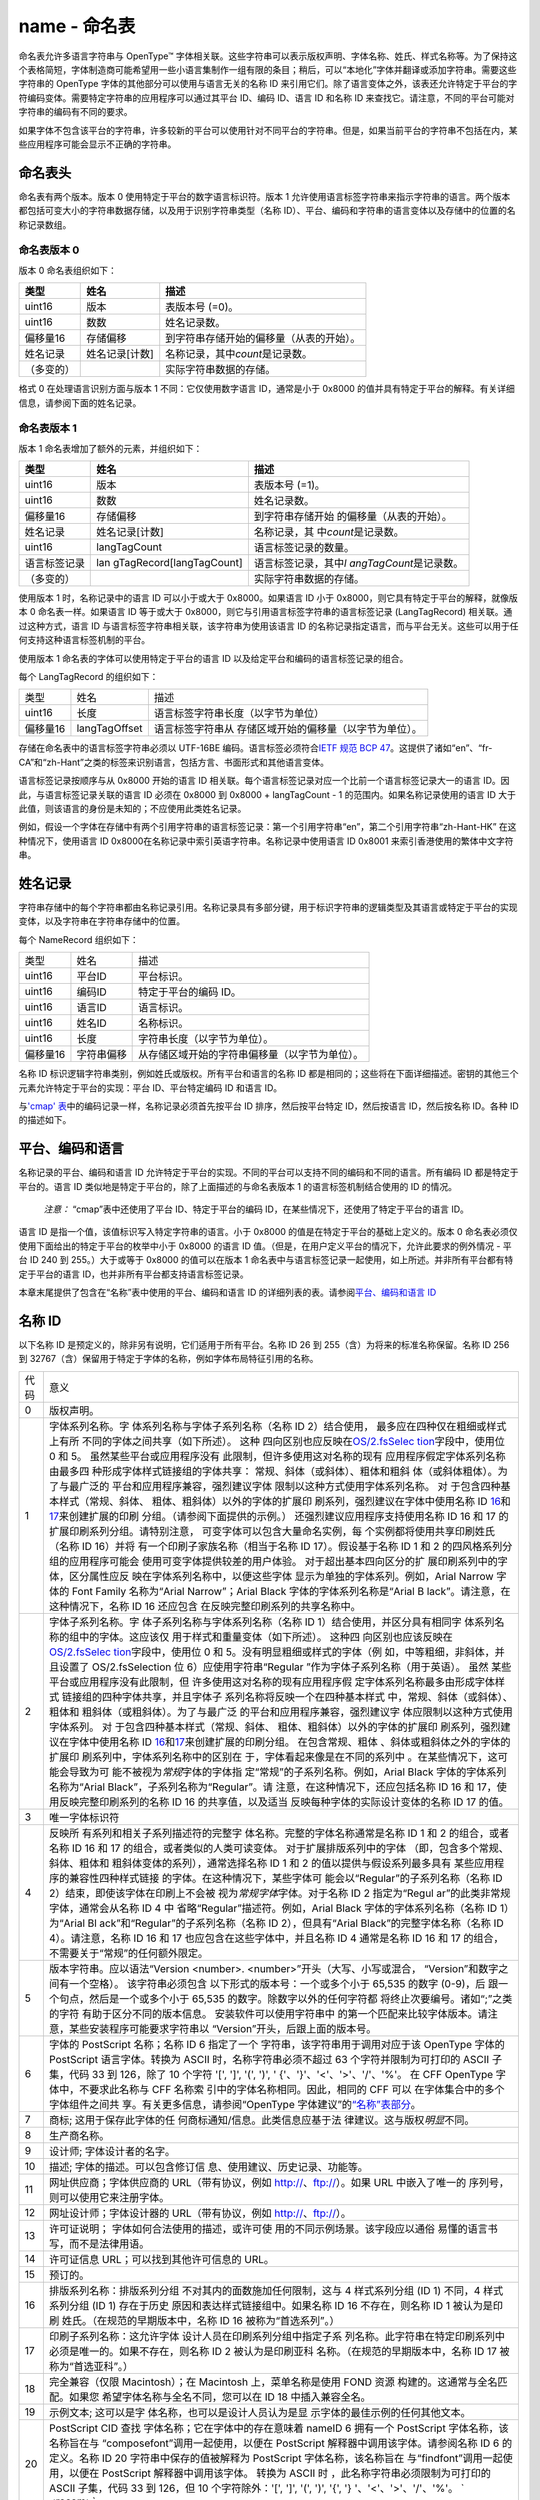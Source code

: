 name - 命名表
=============

命名表允许多语言字符串与 OpenType™
字体相关联。这些字符串可以表示版权声明、字体名称、姓氏、样式名称等。为了保持这个表格简短，字体制造商可能希望用一些小语言集制作一组有限的条目；稍后，可以“本地化”字体并翻译或添加字符串。需要这些字符串的
OpenType 字体的其他部分可以使用与语言无关的名称 ID
来引用它们。除了语言变体之外，该表还允许特定于平台的字符编码变体。需要特定字符串的应用程序可以通过其平台
ID、编码 ID、语言 ID 和名称 ID
来查找它。请注意，不同的平台可能对字符串的编码有不同的要求。

如果字体不包含该平台的字符串，许多较新的平台可以使用针对不同平台的字符串。但是，如果当前平台的字符串不包括在内，某些应用程序可能会显示不正确的字符串。

命名表头
-------------------------------------

命名表有两个版本。版本 0 使用特定于平台的数字语言标识符。版本 1
允许使用语言标签字符串来指示字符串的语言。两个版本都包括可变大小的字符串数据存储，以及用于识别字符串类型（名称
ID）、平台、编码和字符串的语言变体以及存储中的位置的名称记录数组。

命名表版本 0
~~~~~~~~~~~~~~~~~~~~~~~~~~~~~~~~~~~~~~~~~~~~

版本 0 命名表组织如下：

.. container:: has-inner-focus

   ========== ============== ========================================
   类型       姓名           描述
   ========== ============== ========================================
   uint16     版本           表版本号 (=0)。
   uint16     数数           姓名记录数。
   偏移量16   存储偏移       到字符串存储开始的偏移量（从表的开始）。
   姓名记录   姓名记录[计数] 名称记录，其中\ *count*\ 是记录数。
   （多变的）                实际字符串数据的存储。
   ========== ============== ========================================

格式 0 在处理语言识别方面与版本 1 不同：它仅使用数字语言 ID，通常是小于
0x8000 的值并具有特定于平台的解释。有关详细信息，请参阅下面的姓名记录。

命名表版本 1
~~~~~~~~~~~~~~~~~~~~~~~~~~~~~~~~~~~~~~~~~~~~

版本 1 命名表增加了额外的元素，并组织如下：

.. container::

   +--------------+--------------------------+--------------------------+
   | 类型         | 姓名                     | 描述                     |
   +==============+==========================+==========================+
   | uint16       | 版本                     | 表版本号 (=1)。          |
   +--------------+--------------------------+--------------------------+
   | uint16       | 数数                     | 姓名记录数。             |
   +--------------+--------------------------+--------------------------+
   | 偏移量16     | 存储偏移                 | 到字符串存储开始         |
   |              |                          | 的偏移量（从表的开始）。 |
   +--------------+--------------------------+--------------------------+
   | 姓名记录     | 姓名记录[计数]           | 名称记录，其             |
   |              |                          | 中\ *count*\ 是记录数。  |
   +--------------+--------------------------+--------------------------+
   | uint16       | langTagCount             | 语言标签记录的数量。     |
   +--------------+--------------------------+--------------------------+
   | 语言标签记录 | lan                      | 语言标签记录，其中\ *l   |
   |              | gTagRecord[langTagCount] | angTagCount*\ 是记录数。 |
   +--------------+--------------------------+--------------------------+
   | （多变的）   |                          | 实际字符串数据的存储。   |
   +--------------+--------------------------+--------------------------+

使用版本 1 时，名称记录中的语言 ID 可以小于或大于 0x8000。如果语言 ID
小于 0x8000，则它具有特定于平台的解释，就像版本 0 命名表一样。如果语言
ID 等于或大于 0x8000，则它与引用语言标签字符串的语言标签记录
(LangTagRecord) 相关联。通过这种方式，语言 ID
与语言标签字符串相关联，该字符串为使用该语言 ID
的名称记录指定语言，而与平台无关。这些可以用于任何支持这种语言标签机制的平台。

使用版本 1 命名表的字体可以使用特定于平台的语言 ID
以及给定平台和编码的语言标签记录的组合。

每个 LangTagRecord 的组织如下：

.. container:: has-inner-focus

   +----------+---------------+-----------------------------------------+
   | 类型     | 姓名          | 描述                                    |
   +----------+---------------+-----------------------------------------+
   | uint16   | 长度          | 语言标签字符串长度（以字节为单位）      |
   +----------+---------------+-----------------------------------------+
   | 偏移量16 | langTagOffset | 语言标签字符串从                        |
   |          |               | 存储区域开始的偏移量（以字节为单位）。  |
   +----------+---------------+-----------------------------------------+

存储在命名表中的语言标签字符串必须以 UTF-16BE
编码。语言标签必须符合\ `IETF 规范 BCP
47 <https://tools.ietf.org/html/bcp47>`__\ 。这提供了诸如“en”、“fr-CA”和“zh-Hant”之类的标签来识别语言，包括方言、书面形式和其他语言变体。

语言标签记录按顺序与从 0x8000 开始的语言 ID
相关联。每个语言标签记录对应一个比前一个语言标签记录大一的语言
ID。因此，与语言标签记录关联的语言 ID 必须在 0x8000 到 0x8000 +
langTagCount - 1 的范围内。如果名称记录使用的语言 ID
大于此值，则该语言的身份是未知的；不应使用此类姓名记录。

例如，假设一个字体在存储中有两个引用字符串的语言标签记录：第一个引用字符串“en”，第二个引用字符串“zh-Hant-HK”
在这种情况下，使用语言 ID
0x8000在名称记录中索引英语字符串。名称记录中使用语言 ID 0x8001
来索引香港使用的繁体中文字符串。

姓名记录
------------------------------

字符串存储中的每个字符串都由名称记录引用。名称记录具有多部分键，用于标识字符串的逻辑类型及其语言或特定于平台的实现变体，以及字符串在字符串存储中的位置。

每个 NameRecord 组织如下：

.. container:: has-inner-focus

   ======== ========== ==============================================
   类型     姓名       描述
   uint16   平台ID     平台标识。
   uint16   编码ID     特定于平台的编码 ID。
   uint16   语言ID     语言标识。
   uint16   姓名ID     名称标识。
   uint16   长度       字符串长度（以字节为单位）。
   偏移量16 字符串偏移 从存储区域开始的字符串偏移量（以字节为单位）。
   ======== ========== ==============================================

名称 ID 标识逻辑字符串类别，例如姓氏或版权。所有平台和语言的名称 ID
都是相同的；这些将在下面详细描述。密钥的其他三个元素允许特定于平台的实现：平台
ID、平台特定编码 ID 和语言 ID。

与\ `'cmap' 表 <cmap>`__\ 中的编码记录一样，名称记录必须首先按平台 ID
排序，然后按平台特定 ID，然后按语言 ID，然后按名称 ID。各种 ID
的描述如下。

平台、编码和语言
--------------------------------------------------------

名称记录的平台、编码和语言 ID
允许特定于平台的实现。不同的平台可以支持不同的编码和不同的语言。所有编码
ID 都是特定于平台的。语言 ID
类似地是特定于平台的，除了上面描述的与命名表版本 1
的语言标签机制结合使用的 ID 的情况。

   *注意：* “cmap”表中还使用了平台 ID、特定于平台的编码
   ID，在某些情况下，还使用了特定于平台的语言 ID。

语言 ID 是指一个值，该值标识写入特定字符串的语言。小于 0x8000
的值是在特定于平台的基础上定义的。版本 0
命名表必须仅使用下面给出的特定于平台的枚举中小于 0x8000 的语言 ID
值。（但是，在用户定义平台的情况下，允许此要求的例外情况 - 平台 ID 240
到 255。）大于或等于 0x8000 的值可以在版本 1
命名表中与语言标签记录一起使用，如上所述。并非所有平台都有特定于平台的语言
ID，也并非所有平台都支持语言标签记录。

本章末尾提供了包含在“名称”表中使用的平台、编码和语言 ID
的详细列表的表。请参阅\ `平台、编码和语言
ID <#platform-encoding-and-language-ids>`__

名称 ID
-------------------------

以下名称 ID 是预定义的，除非另有说明，它们适用于所有平台。名称 ID 26 到
255（含）为将来的标准名称保留。名称 ID 256 到
32767（含）保留用于特定于字体的名称，例如字体布局特征引用的名称。

.. container::

   +-----------------------------------+-----------------------------------+
   | 代码                              | 意义                              |
   +-----------------------------------+-----------------------------------+
   | 0                                 | 版权声明。                        |
   +-----------------------------------+-----------------------------------+
   | 1                                 | 字体系列名称。字                  |
   |                                   | 体系列名称与字体子系列名称（名称  |
   |                                   | ID                                |
   |                                   | 2）结合使用，                     |
   |                                   | 最多应在四种仅在粗细或样式上有所  |
   |                                   | 不同的字体之间共享（如下所述）。  |
   |                                   | 这种                              |
   |                                   | 四向区别也应反映在\ `OS/2.fsSelec |
   |                                   | tion <os2#fss>`__\ 字段中，使用位 |
   |                                   | 0 和 5。                          |
   |                                   | 虽然某些平台或应用程序没有        |
   |                                   | 此限制，但许多使用这对名称的现有  |
   |                                   | 应用程序假定字体系列名称由最多四  |
   |                                   | 种形成字体样式链接组的字体共享：  |
   |                                   | 常规、斜体（或斜体）、粗体和粗斜  |
   |                                   | 体（或斜体粗体）。为了与最广泛的  |
   |                                   | 平台和应用程序兼容，强烈建议字体  |
   |                                   | 限制以这种方式使用字体系列名称。  |
   |                                   | 对                                |
   |                                   | 于包含四种基本样式（常规、斜体、  |
   |                                   | 粗体、粗斜体）以外的字体的扩展印  |
   |                                   | 刷系列，强烈建议在字体中使用名称  |
   |                                   | ID                                |
   |                                   | `16 <#nid16>`__\ 和\              |
   |                                   | `17 <#nid17>`__\ 来创建扩展的印刷 |
   |                                   | 分组。（请参阅下面提供的示例。）  |
   |                                   | 还强烈建议应用程序支持使用名称 ID |
   |                                   | 16 和 17                          |
   |                                   | 的扩展印刷系列分组。请特别注意，  |
   |                                   | 可变字体可以包含大量命名实例，每  |
   |                                   | 个实例都将使用共享印刷姓氏（名称  |
   |                                   | ID                                |
   |                                   | 16）并将                          |
   |                                   | 有一个印刷子家族名称（相当于名称  |
   |                                   | ID 17）。假设基于名称 ID 1 和 2   |
   |                                   | 的四风格系列分组的应用程序可能会  |
   |                                   | 使用可变字体提供较差的用户体验。  |
   |                                   | 对于超出基本四向区分的扩          |
   |                                   | 展印刷系列中的字体，区分属性应反  |
   |                                   | 映在字体系列名称中，以便这些字体  |
   |                                   | 显示为单独的字体系列。例如，Arial |
   |                                   | Narrow 字体的 Font Family         |
   |                                   | 名称为“Arial Narrow”；Arial Black |
   |                                   | 字体的字体系列名称是“Arial        |
   |                                   | B                                 |
   |                                   | lack”。请注意，在这种情况下，名称 |
   |                                   | ID 16                             |
   |                                   | 还应包含                          |
   |                                   | 在反映完整印刷系列的共享名称中。  |
   +-----------------------------------+-----------------------------------+
   | 2                                 | 字体子系列名称。字                |
   |                                   | 体子系列名称与字体系列名称（名称  |
   |                                   | ID                                |
   |                                   | 1）结合使用，并区分具有相同字     |
   |                                   | 体系列名称的组中的字体。这应该仅  |
   |                                   | 用于样式和重量变体（如下所述）。  |
   |                                   | 这种四                            |
   |                                   | 向区别也应该反映在\ `OS/2.fsSelec |
   |                                   | tion <os2#fss>`__\ 字段中，使用位 |
   |                                   | 0 和                              |
   |                                   | 5。没有明显粗细或样式的字体（例   |
   |                                   | 如，中等粗细，非斜体，并且设置了  |
   |                                   | OS/2.fsSelection 位               |
   |                                   | 6）应使用字符串“Regular           |
   |                                   | ”作为字体子系列名称（用于英语）。 |
   |                                   | 虽然                              |
   |                                   | 某些平台或应用程序没有此限制，但  |
   |                                   | 许多使用这对名称的现有应用程序假  |
   |                                   | 定字体系列名称最多由形成字体样式  |
   |                                   | 链接组的四种字体共享，并且字体子  |
   |                                   | 系列名称将反映一个在四种基本样式  |
   |                                   | 中，常规、斜体（或斜体）、粗体和  |
   |                                   | 粗斜体（或粗斜体）。为了与最广泛  |
   |                                   | 的平台和应用程序兼容，强烈建议字  |
   |                                   | 体应限制以这种方式使用字体系列。  |
   |                                   | 对                                |
   |                                   | 于包含四种基本样式（常规、斜体、  |
   |                                   | 粗体、粗斜体）以外的字体的扩展印  |
   |                                   | 刷系列，强烈建议在字体中使用名称  |
   |                                   | ID                                |
   |                                   | `16 <#nid16>`__\ 和\ `17 <#       |
   |                                   | nid17>`__\ 来创建扩展的印刷分组。 |
   |                                   | 在包含常规、粗体                  |
   |                                   | 、斜体或粗斜体之外的字体的扩展印  |
   |                                   | 刷系列中，字体系列名称中的区别在  |
   |                                   | 于，字体看起来像是在不同的系列中  |
   |                                   | 。在某些情况下，这可能会导致为可  |
   |                                   | 能不被视为\ *常规*\ 字体的字体指  |
   |                                   | 定“常规”的子系列名称。例如，Arial |
   |                                   | Black 字体的字体系列名称为“Arial  |
   |                                   | Black”，子系列名称为“Regular”。请 |
   |                                   | 注意，在这种情况下，还应包括名称  |
   |                                   | ID 16 和                          |
   |                                   | 17，使用反映完整印刷系列的名称 ID |
   |                                   | 16                                |
   |                                   | 的共享值，以及适当                |
   |                                   | 反映每种字体的实际设计变体的名称  |
   |                                   | ID 17 的值。                      |
   +-----------------------------------+-----------------------------------+
   | 3                                 | 唯一字体标识符                    |
   +-----------------------------------+-----------------------------------+
   | 4                                 | 反映所                            |
   |                                   | 有系列和相关子系列描述符的完整字  |
   |                                   | 体名称。完整的字体名称通常是名称  |
   |                                   | ID 1 和 2 的组合，或者名称 ID 16  |
   |                                   | 和 17                             |
   |                                   | 的组合，或者类似的人类可读变体。  |
   |                                   | 对于扩展排版系列中的字体          |
   |                                   | （即，包含多个常规、斜体、粗体和  |
   |                                   | 粗斜体变体的系列），通常选择名称  |
   |                                   | ID 1 和 2                         |
   |                                   | 的值以提供与假设系列最多具有      |
   |                                   | 某些应用程序的兼容性四种样式链接  |
   |                                   | 的字体。在这种情况下，某些字体可  |
   |                                   | 能会以“Regular”的子系列名称（名称 |
   |                                   | ID                                |
   |                                   | 2）结束，即使该字体在印刷上不会被 |
   |                                   | 视为\ *常规字体*\ 字体。对于名称  |
   |                                   | ID 2                              |
   |                                   | 指定为“Regul                      |
   |                                   | ar”的此类非常规字体，通常会从名称 |
   |                                   | ID 4                              |
   |                                   | 中                                |
   |                                   | 省略“Regular”描述符。例如，Arial  |
   |                                   | Black 字体的字体系列名称（名称 ID |
   |                                   | 1）为“Arial                       |
   |                                   | Bl                                |
   |                                   | ack”和“Regular”的子系列名称（名称 |
   |                                   | ID 2），但具有“Arial              |
   |                                   | Black”的完整字体名称（名称 ID     |
   |                                   | 4）。请注意，名称 ID 16 和 17     |
   |                                   | 也应包含在这些字体中，并且名称 ID |
   |                                   | 4 通常是名称 ID 16 和 17          |
   |                                   | 的组合，                          |
   |                                   | 不需要关于“常规”的任何额外限定。  |
   +-----------------------------------+-----------------------------------+
   | 5                                 | 版本字符串。应以语法“Version      |
   |                                   | <number>.                         |
   |                                   | <number>”开头（大写、小写或混合， |
   |                                   | “Version”和数字之间有一个空格）。 |
   |                                   | 该字符串必须包含                  |
   |                                   | 以下形式的版本号：一个或多个小于  |
   |                                   | 65,535 的数字                     |
   |                                   | (0-9)，后                         |
   |                                   | 跟一个句点，然后是一个或多个小于  |
   |                                   | 65,535                            |
   |                                   | 的数字。除数字以外的任何字符都    |
   |                                   | 将终止次要编号。诸如“;”之类的字符 |
   |                                   | 有助于区分不同的版本信息。        |
   |                                   | 安装软件可以使用字符串中          |
   |                                   | 的第一个匹配来比较字体版本。请注  |
   |                                   | 意，某些安装程序可能要求字符串以  |
   |                                   | “Version”开头，后跟上面的版本号。 |
   +-----------------------------------+-----------------------------------+
   | 6                                 | 字体的 PostScript 名称；名称 ID 6 |
   |                                   | 指定了一个                        |
   |                                   | 字符串，该字符串用于调用对应于该  |
   |                                   | OpenType 字体的 PostScript        |
   |                                   | 语言字体。转换为 ASCII            |
   |                                   | 时，名称字符串必须不超过 63       |
   |                                   | 个字符并限制为可打印的 ASCII      |
   |                                   | 子集，代码 33 到 126，除了 10     |
   |                                   | 个字符 '[', ']', '(', ')', '      |
   |                                   | {'、'}'、'<'、'>'、'/'、'%'。     |
   |                                   | 在 CFF OpenType                   |
   |                                   | 字体中，不要求此名称与 CFF        |
   |                                   | 名称索                            |
   |                                   | 引中的字体名称相同。因此，相同的  |
   |                                   | CFF                               |
   |                                   | 可以                              |
   |                                   | 在字体集合中的多个字体组件之间共  |
   |                                   | 享。有关更多信息，请参阅“OpenType |
   |                                   | 字体建议”的\                      |
   |                                   | `“名称”表部分 <recom#name>`__\ 。 |
   +-----------------------------------+-----------------------------------+
   | 7                                 | 商标;                             |
   |                                   | 这用于保存此字体的任              |
   |                                   | 何商标通知/信息。此类信息应基于法 |
   |                                   | 律建议。这与版权\ *明显*\ 不同。  |
   +-----------------------------------+-----------------------------------+
   | 8                                 | 生产商名称。                      |
   +-----------------------------------+-----------------------------------+
   | 9                                 | 设计师; 字体设计者的名字。        |
   +-----------------------------------+-----------------------------------+
   | 10                                | 描述;                             |
   |                                   | 字体的描述。可以包含修订信        |
   |                                   | 息、使用建议、历史记录、功能等。  |
   +-----------------------------------+-----------------------------------+
   | 11                                | 网址供应商；字体供应商的          |
   |                                   | URL（带有协议，例如               |
   |                                   | http://、ftp://）。如果 URL       |
   |                                   | 中嵌入了唯一的                    |
   |                                   | 序列号，则可以使用它来注册字体。  |
   +-----------------------------------+-----------------------------------+
   | 12                                | 网址设计师；字体设计器的          |
   |                                   | URL（带有协议，例如               |
   |                                   | http://、ftp://）。               |
   +-----------------------------------+-----------------------------------+
   | 13                                | 许可证说明；                      |
   |                                   | 字体如何合法使用的描述，或许可使  |
   |                                   | 用的不同示例场景。该字段应以通俗  |
   |                                   | 易懂的语言书写，而不是法律用语。  |
   +-----------------------------------+-----------------------------------+
   | 14                                | 许可证信息                        |
   |                                   | URL；可以找到其他许可信息的 URL。 |
   +-----------------------------------+-----------------------------------+
   | 15                                | 预订的。                          |
   +-----------------------------------+-----------------------------------+
   | 16                                | 排版系列名称：排版系列分组        |
   |                                   | 不对其内的面数施加任何限制，这与  |
   |                                   | 4 样式系列分组 (ID 1) 不同，4     |
   |                                   | 样式系列分组 (ID 1)               |
   |                                   | 存在于历史                        |
   |                                   | 原因和表达样式链接组中。如果名称  |
   |                                   | ID 16 不存在，则名称 ID 1         |
   |                                   | 被认为是印刷                      |
   |                                   | 姓氏。（在规范的早期版本中，名称  |
   |                                   | ID 16 被称为“首选系列”。）        |
   +-----------------------------------+-----------------------------------+
   | 17                                | 印刷子系列名称：这允许字体        |
   |                                   | 设计人员在印刷系列分组中指定子系  |
   |                                   | 列名称。此字符串在特定印刷系列中  |
   |                                   | 必须是唯一的。如果不存在，则名称  |
   |                                   | ID 2                              |
   |                                   | 被认为是印刷亚科                  |
   |                                   | 名称。（在规范的早期版本中，名称  |
   |                                   | ID 17 被称为“首选亚科”。）        |
   +-----------------------------------+-----------------------------------+
   | 18                                | 完全兼容（仅限 Macintosh）；在    |
   |                                   | Macintosh 上，菜单名称是使用 FOND |
   |                                   | 资源                              |
   |                                   | 构建的。这通常与全名匹配。如果您  |
   |                                   | 希望字体名称与全名不同，您可以在  |
   |                                   | ID 18 中插入兼容全名。            |
   +-----------------------------------+-----------------------------------+
   | 19                                | 示例文本;                         |
   |                                   | 这可以是字                        |
   |                                   | 体名称，也可以是设计人员认为是显  |
   |                                   | 示字体的最佳示例的任何其他文本。  |
   +-----------------------------------+-----------------------------------+
   | 20                                | PostScript CID                    |
   |                                   | 查找                              |
   |                                   | 字体名称；它在字体中的存在意味着  |
   |                                   | nameID 6 拥有一个 PostScript      |
   |                                   | 字体名称，该名称旨在与            |
   |                                   | “composefont”调用一起使用，以便在 |
   |                                   | PostScript                        |
   |                                   | 解释器中调用该字体。请参阅名称 ID |
   |                                   | 6 的定义。名称                    |
   |                                   | ID 20 字符串中保存的值被解释为    |
   |                                   | PostScript                        |
   |                                   | 字体名称，该名称旨在              |
   |                                   | 与“findfont”调用一起使用，以便在  |
   |                                   | PostScript 解释器中调用该字体。   |
   |                                   | 转换为 ASCII                      |
   |                                   | 时                                |
   |                                   | ，此名称字符串必须限制为可打印的  |
   |                                   | ASCII 子集，代码 33 到 126，但 10 |
   |                                   | 个字符除外：'[', ']', '(', ')',   |
   |                                   | '{', '} '、'<'、'>'、'/'、'%'。   |
   |                                   | ` <recom>`__                      |
   +-----------------------------------+-----------------------------------+
   | 21                                | WWS 家族名称。用于提供符合 WWS    |
   |                                   | 的系列名称，以防 ID 16 和 17      |
   |                                   | 的条目不符合 WWS                  |
   |                                   | 模型。（也就是说，如果 ID 17      |
   |                                   | 的条目包含除重量、宽度或坡度之外  |
   |                                   | 的某些属性的限定符。）如果设置了  |
   |                                   | fsSelection 字段的第 8            |
   |                                   | 位，则不需要且不应包含 WWS        |
   |                                   | 家族名称条目。相反，如果包含此 ID |
   |                                   | 的条目，则不应设置第 8            |
   |                                   | 位。（有关详细                    |
   |                                   | 信息，请参阅\ `OS/2.fsSelection < |
   |                                   | os2#fsselection>`__\ 字段。）名称 |
   |                                   | ID 21 的示例：“Minion Pro         |
   |                                   | Caption”和“Minion Pro             |
   |                                   | Display”。（对于这些示例，名称 ID |
   |                                   | 16 将是“Minion Pro”。）           |
   +-----------------------------------+-----------------------------------+
   | 22                                | WWS 亚科名称。如果 ID 16 和 17    |
   |                                   | 的条目不符合 WWS 模型，该 ID 与   |
   |                                   | ID 21 结合使用，提供符合 WWS      |
   |                                   | 的亚科名称（                      |
   |                                   | 仅反映重量、宽度和坡度属性）。与  |
   |                                   | ID 21 的情况一样，此 ID           |
   |                                   | 的使用应与设置的 fsSelection      |
   |                                   | 字段的第 8 位成反比。名称 ID 22   |
   |                                   | 的示例：“Semibold Italic”、“Bold  |
   |                                   | Condensed”。（例如，名称 ID 17    |
   |                                   | 可以是“Semibold Italic            |
   |                                   | Caption”或“Bold Condensed         |
   |                                   | Display”。）                      |
   +-----------------------------------+-----------------------------------+
   | 23                                | 浅色背景调色板。如果在 CPAL       |
   |                                   | 表的调色板标签数组中使用此        |
   |                                   | ID，则指定 CPAL                   |
   |                                   | 表中的相应调                      |
   |                                   | 色板在将字体显示在浅色背景（例如  |
   |                                   | 白色）上时适合与字体一起使用。此  |
   |                                   | ID                                |
   |                                   | 的字符串用作                      |
   |                                   | 与此调色板关联的用户界面字符串。  |
   +-----------------------------------+-----------------------------------+
   | 24                                | 深色背景调色板。如果在 CPAL       |
   |                                   | 表的调色板标签数组中使用此        |
   |                                   | ID，则指定 CPAL                   |
   |                                   | 表中的相应调                      |
   |                                   | 色板在将字体显示在深色背景（例如  |
   |                                   | 黑色）上时适合与字体一起使用。此  |
   |                                   | ID                                |
   |                                   | 的字符串用                        |
   |                                   | 作与此调色板关联的用户界面字符串  |
   +-----------------------------------+-----------------------------------+
   | 25                                | 变体 PostScript                   |
   |                                   | 名称前缀。                        |
   |                                   | 如果出现在可变字体中，它可以用作  |
   |                                   | PostScript Name Generation for    |
   |                                   | Variation Fonts                   |
   |                                   | 算法中的系列前缀。字符集仅限于    |
   |                                   | ASCII 范围的大写拉丁字母          |
   |                                   | 、小写拉丁字母和数字。字体中名称  |
   |                                   | ID 25 的所有名称字符串在转换为    |
   |                                   | ASCII                             |
   |                                   | 时必须相同。有关在字体中包含名称  |
   |                                   | ID 25的原因和示例,请参阅Adobe     |
   |                                   | 技术说明#5902:"变体字体的         |
   |                                   | PostScript名称生成"。有关         |
   |                                   | OpenType  字体变体                |
   |                                   | 的一般信息，请参阅章节            |
   |                                   | 字体变体概述                      |
   +-----------------------------------+-----------------------------------+

请注意，虽然 Apple 和 Microsoft
都支持相同的名称字符串集，但解释可能有些不同。但由于名称字符串是按平台、编码和语言存储的（为
Apple 和 MS 平台放置单独的字符串），这不应该出现问题。

Microsoft 平台的此表的关键信息与名称 ID 1、2、4、16 和 17
的使用有关。请注意，一些较新的应用程序将使用名称 ID 16 和
17，而一些旧应用程序需要名称 ID 1 和
2，以及还假设对这些值有某些限制（参见上面对名称 ID 1 和 2
的描述）。字体应包含所有这些字符串，以实现最广泛的应用程序兼容性。为了更好地理解如何为这些名称
ID
设置值，我们创建了一些\ `名称 <namesmp>`__\ 使用、重量等级和样式标志的示例。

请注意，对于包含在重量、宽度或坡度以外的属性方面与常规不同的成员面的印刷族，也可能有一些成员面仅在这三个属性方面有所不同。ID
21 和 22
应该只用于那些在除重量、宽度或坡度之外的属性方面与常规字体不同的字体。

名称 ID 示例
~~~~~~~~~~~~~~~~~~~~~~~~~~~~~~~~~~~~~~

以下是如何根据 Times New Roman Bold 定义这些字符串的示例：

| 0. 来自字体供应商的版权字符串。\ *© Monotype Corporation plc, 1990
  版权所有*
| 1. 用户看到的名称。\ *Times New Roman*
| 2. 样式的名称。\ *粗体*
| 3. 应用程序可以存储以标识正在使用的字体的唯一标识符。\ *Monotype:
  Times New Roman Bold:1990*
| 4. 完整、唯一、人类可读的字体名称。此名称由 Windows 使用。\ *Times New
  Roman Bold*
| 5. 字体供应商提供的版本和版本信息。\ *版本 1.00 1990 年 6 月 1
  日，初始版本*
| 6。PostScript 打印机上的字体名称。\ *TimesNewRoman-Bold*
| 7. 商标字符串。\ *Times New Roman 是 Monotype Corporation
  的注册商标。*
| 8. 制造商。\ *Monotype Corporation plc*
| 9. 设计师。\ *斯坦利莫里森*
| 10. 描述。\ *1932
  年为伦敦时报设计。出色的可读性和较窄的整体宽度，每行允许的字数比大多数字体多。*
| 11. 供应商网址。\ *http://www.monotype.com*
| 12. 设计师的网址。\ *http://www.monotype.com*
| 13.
  许可证说明。\ *此字体可能安装在您的所有机器和打印机上，但您不得将这些字体出售或提供给其他任何人。*
| 14. 许可证信息 URL。\ *http://www.monotype.com/license/*
| 15. 保留。
| 16. 首选家庭。不存在名称字符串，因为它与名称 ID
  1（字体系列名称）相同。
| 17. 首选亚科。不存在名称字符串，因为它与名称 ID
  2（字体子系列名称）相同。
| 18. 完全兼容（仅限 Macintosh）。不存在名称字符串，因为它与名称 ID
  4（全名）相同。
| 19. 示例文本。\ *敏捷的棕色狐狸跳过了懒狗。*
| 20. PostScript CID 查找字体名称。不存在名称字符串。因此，由名称 ID 6
  定义的 PostScript 名称应与“findfont”调用一起使用，以在 PostScript
  解释器的上下文中定位字体。
| 21. WWS 家族名称：由于 Times New Roman 是 WWS
  字体，因此无需指定该字段。如果字体包含诸如“标题”、“显示”、“手写”等样式，则会在此处注明。
| 22. WWS 子家族名称：由于 Times New Roman 是 WWS
  字体，因此无需指定该字段。
| 23. 浅色背景调色板名称。不存在名称字符串，因为这不是彩色字体。
| 24.深色背景调色板名称。不存在名称字符串，因为这不是彩色字体。
| 25. PostScript 名称前缀的变体。不存在名称字符串，因为这不是可变字体。

以下是 CFF OpenType 日文字体 Kozuka Mincho Std Regular 中只有名称 ID 6
和 20 的示例（此字体中还存在其他名称 ID）：

| 6. PostScript 名称：\ *KozMinStd-Regular*\ 。由于名称 ID 20
  存在于字体中（见下文），因此名称 ID 6 定义的 PostScript
  名称应与“composefont”调用一起使用，以便在 PostScript
  解释器的上下文中定位字体。
| 20. PostScript CID 查找字体名称：\ *KozMinStd-Regular-83pv-RKSJ-H*, 在
  Platform 1 [Macintosh] 的名称记录中，Platform-specific script 1
  [Japanese]，Language: 0xFFFF [English]。此名称字符串是 PostScript
  名称，应与“findfont”调用一起用于在 PostScript
  解释器的上下文中定位字体，并与以下“cmap”子表指定的编码相关联，该子表必须存在于字体：平台：1
  [Macintosh]；平台特定编码：1 [日语]；语言：0 [不是特定于语言的]。

以下是扩展的、仅限 WWS 的家庭的家庭/子家庭命名示例。考虑一下 Adob​​e
Caslon Pro，它有六个成员：常规、半粗体和粗体字的直立和斜体版本。（OS/2
表版本 4 的 fsSelection 字段的第 8
位应设置为所有六种字体，并且不应该包含 ID 21 或 22 的“名称”条目。）

-  Adobe Caslon Pro 常规：
   名称 ID 1：Adobe Caslon Pro
   名称 ID 2：常规
-  Adobe Caslon Pro 斜体：
   名称 ID 1：Adobe Caslon Pro
   名称 ID 2：斜体
-  Adobe Caslon Pro 半粗体：
   名称 ID 1：Adobe Caslon Pro
   名称 ID 2：粗体
   名称 ID 16：Adobe Caslon Pro
   名称 ID 17：半粗体
-  Adobe Caslon Pro 半粗斜体：
   名称 ID 1： Adob​​e Caslon Pro
   名称 ID 2： 粗斜体
   名称 ID 16： Adob​​e Caslon Pro
   名称 ID 17： 半粗斜体
-  Adobe Caslon Pro 粗体：
   名称 ID 1：Adobe Caslon Pro 粗体
   名称 ID 2：常规
   名称 ID 16：Adobe Caslon Pro
   名称 ID 17：粗体
-  Adobe Caslon Pro 粗斜体：
   名称 ID 1： Adob​​e Caslon Pro 粗体
   名称 ID 2： 斜体
   名称 ID 16： Adob​​e Caslon Pro
   名称 ID 17： 粗斜体

以下是扩展的非 WWS 家族的家族/亚家族命名示例。考虑 Minion Pro
Opticals，它有 32
种成员字体：常规、中等、半粗体和粗体的直立和斜体版本，四种光学尺寸：常规、标题、显示和副标题。以下显示了该系列中字体样本的名称。（OS/2
表第 4 版中 fsSelection 字段的第 8 位应设置为不包含 ID 21 或 22
的“名称”条目的字体，并且只能在这些字体中设置。）

-  Minion Pro 常规：
   名称 ID 1：Minion Pro
   名称 ID 2：常规
-  Minion Pro 斜体：
   名称 ID 1：Minion Pro
   名称 ID 2：斜体
-  Minion Pro Semibold:
   Name ID 1: Minion Pro SmBd
   Name ID 2: Regular
   Name ID 16: Minion Pro
   Name ID 17: Semibold
-  Minion Pro Semibold 斜体：
   名称 ID 1： Minion Pro SmBd
   名称 ID 2： 斜体
   名称 ID 16： Minion Pro
   名称 ID 17： 半粗斜体
-  Minion Pro Caption:
   Name ID 1: Minion Pro Capt
   Name ID 2: Regular
   Name ID 16: Minion Pro
   Name ID 17: Caption
   Name ID 21: Minion Pro Caption
   Name ID 22: Regular
-  Minion Pro Semibold Italic 标题：
   名称 ID 1：Minion Pro SmBd Capt
   名称 ID 2：斜体
   名称 ID 16：Minion Pro
   名称 ID 17：半粗斜体 标题
   名称 ID 21：Minion Pro 标题
   名称 ID 22：半粗斜体

平台、编码和语言 ID
---------------------------------------------------------------

以下部分提供有关“名称”表中使用的平台 ID、平台特定编码 ID 和平台特定语言
ID 的详细信息。有关“cmap”表中使用的平台、编码或语言 ID
的详细信息，请参阅“cmap”表中的\ `编码记录和编码 <cmap#encoding-records-and-encodings>`__\ 一章。

平台 ID
~~~~~~~~~~~~~~~~~~~~~~~~~~~~~

在“名称”表中可以使用以下平台 ID：

.. container:: has-inner-focus

   +----------+----------+----------------------+----------------------+
   | 平台编号 | 平台名称 | 特定于平台的编码 ID  | 语言 ID              |
   +==========+==========+======================+======================+
   | 0        | 统一码   | `各                  | 没有任何             |
   |          |          | 种各样的 <#enc0>`__  |                      |
   +----------+----------+----------------------+----------------------+
   | 1        | 麦金塔   | `脚本管              | `各                  |
   |          |          | 理器代码 <#enc1>`__  | 种各样的 <#lang1>`__ |
   +----------+----------+----------------------+----------------------+
   | 3        | 视窗     | `Windows             | `各种各样的 <#wind   |
   |          |          | 编码 <#enc3>`__      | ows-language-ids>`__ |
   +----------+----------+----------------------+----------------------+

请注意，其他平台 ID 已定义为仅在“cmap”表中使用。

特定于平台的编码和语言 ID：Unicode 平台（平台 ID = 0）
~~~~~~~~~~~~~~~~~~~~~~~~~~~~~~~~~~~~~~~~~~~~~~~~~~~~~~~~~~

Unicode 平台的以下编码 ID 可用于“名称”中：

.. container:: has-inner-focus

   ======= ==============================================
   编码 ID 描述
   0       Unicode 1.0 语义\ *——已弃用*
   1       Unicode 1.1 语义\ *——已弃用*
   2       ISO/IEC 10646 语义——*已弃用*
   3       Unicode 2.0 及更高版本的语义，仅限 Unicode BMP
   4       Unicode 2.0 及更高版本的语义，Unicode 完整曲目
   ======= ==============================================

不推荐使用编码 ID 0、1 或 2。编码 ID 3 或 4 均可用于“名称”条目。

请注意，其他平台 ID
已定义为仅在“cmap”表中使用。另请注意，在定义新的“cmap”子表格式时，有时可能会为
Unicode 平台分配新的编码
ID，这些也可能适合在“名称”表中使用。例如，当“cmap”子表格式 10 和 12
被添加到规范中时，编码 ID 4 也被添加。

没有为 Unicode 平台定义特定于平台的语言 ID。语言 ID = 0 可用于 Unicode
平台字符串，但这并不表示任何特定语言。如上所述，大于或等于 0x8000 的语言
ID 可以与语言标签记录一起使用。

Unicode 平台的字符串必须以 UTF-16BE 编码。

特定于平台的编码和语言 ID：Macintosh 平台（平台 ID = 1）
~~~~~~~~~~~~~~~~~~~~~~~~~~~~~~~~~~~~~~~~~~~~~~~~~~~~~~~~~

Macintosh 编码 ID（脚本管理器代码）
^^^^^^^^^^^^^^^^^^^^^^^^^^^^^^^^^^^^^^^^^^^^^^^^^^^^^^^^^^^^^^^^^^^^^^^^^^^^^^^^^^^^^^^^

定义了以下编码 ID 用于 Macintosh 平台：

.. container:: has-inner-focus

   ======= ============ ======= ============
   编码 ID 脚本         编码 ID 脚本
   0       罗马         17      马拉雅拉姆语
   1       日本人       18      僧伽罗语
   2       中国传统的） 19      缅甸语
   3       韩国人       20      高棉
   4       阿拉伯       21      泰国
   5       希伯来语     22      老挝语
   6       希腊语       23      格鲁吉亚语
   7       俄语         24      亚美尼亚语
   8       R符号        25      简体中文）
   9       梵文         26      藏
   10      古尔穆基     27      蒙
   11      古吉拉特语   28      天啊
   12      奥里亚语     29      斯拉夫
   13      孟加拉       30      越南语
   14      泰米尔语     31      信德语
   15      泰卢固语     32      未解释
   16      卡纳达语              
   ======= ============ ======= ============

Macintosh 平台（平台 ID 1）的字符串根据给定名称记录的指定编码 ID
使用特定于平台的单字节或双字节编码。

Macintosh 语言 ID
^^^^^^^^^^^^^^^^^^^^^^^^^^^^^^^^^^^^^^^^^^^^^^^^^

以下是 Apple 分配的特定于平台的语言 ID：

.. container:: has-inner-focus

   ======== ======================== ======== ========================
   语言标识 语                       语言标识 语
   0        英语                     59       普什图语
   1        法语                     60       库尔德
   2        德语                     61       克什米尔语
   3        意大利语                 62       信德语
   4        荷兰语                   63       藏
   5        瑞典                     64       尼泊尔语
   6        西班牙语                 65       梵文
   7        丹麦语                   66       马拉地语
   8        葡萄牙语                 67       孟加拉
   9        挪威                     68       阿萨姆语
   10       希伯来语                 69       古吉拉特语
   11       日本人                   70       旁遮普语
   12       阿拉伯                   71       奥里亚语
   13       芬兰                     72       马拉雅拉姆语
   14       希腊语                   73       卡纳达语
   15       冰岛的                   74       泰米尔语
   16       马耳他语                 75       泰卢固语
   17       土耳其                   76       僧伽罗语
   18       克罗地亚语               77       缅甸语
   19       中国传统的）             78       高棉
   20       乌尔都语                 79       老挝
   21       印地语                   80       越南语
   22       泰国                     81       印度尼西亚
   23       韩国人                   82       他加禄语
   24       立陶宛语                 83       马来语（罗马文字）
   25       抛光                     84       马来语（阿拉伯文字）
   26       匈牙利                   85       阿姆哈拉语
   27       爱沙尼亚语               86       提格里尼亚
   28       拉脱维亚语               87       加拉
   29       萨米人                   88       索马里
   30       法罗语                   89       斯瓦希里语
   31       波斯语/波斯语            90       基尼亚卢旺达/卢安达
   32       俄语                     91       润迪
   33       简体中文）               92       尼亚加/切瓦
   34       佛兰芒语                 93       马尔加什
   35       爱尔兰盖尔语             94       世界语
   36       阿尔巴尼亚语             128      威尔士语
   37       罗马尼亚语               129      巴斯克
   38       捷克语                   130      加泰罗尼亚语
   39       斯洛伐克语               131      拉丁
   40       斯洛文尼亚语             132      盖丘亚语
   41       意第绪语                 133      瓜拉尼
   42       塞尔维亚                 134      艾马拉
   43       马其顿语                 135      鞑靼人
   44       保加利亚语               136      维吾尔
   45       乌克兰                   137      宗喀
   46       白俄罗斯语               138      爪哇语（罗马文字）
   47       乌兹别克语               139      巽他语（罗马文字）
   48       哈萨克语                 140      加利西亚语
   49       阿塞拜疆语（西里尔字母） 141      南非荷兰语
   50       阿塞拜疆语（阿拉伯文字） 142      布列塔尼
   51       亚美尼亚语               143      因纽特语
   52       格鲁吉亚语               144      苏格兰盖尔语
   53       摩尔达维亚               145      马恩岛盖尔语
   54       吉尔吉斯斯坦             146      爱尔兰盖尔语（上面带点）
   55       塔吉木                   147      同安
   56       土库曼                   148      希腊语（多调）
   57       蒙古语（蒙古文字）       149      格陵兰语
   58       蒙古语（西里尔字母）     150      阿塞拜疆语（罗马文字）
   ======== ======================== ======== ========================

特定于平台的编码和语言 ID：Windows 平台（平台 ID= 3）
~~~~~~~~~~~~~~~~~~~~~~~~~~~~~~~~~~~~~~~~~~~~~~~~~~~~~~~~~

Windows 编码 ID
^^^^^^^^^^^^^^^^^^^^^^^^^^^^^^^^^^^^^^^^^^^^^

定义了以下编码 ID 以用于 Windows 平台：

.. container:: has-inner-focus

   ======= ================
   编码 ID 描述
   0       象征
   1       Unicode BMP
   2       ShiftJIS
   3       中华人民共和国
   4       大五
   5       万松
   6       约哈布
   7       预订的
   8       预订的
   9       预订的
   10      Unicode 完整曲目
   ======= ================

平台 3 的“名称”条目的编码 ID 应与用于“cmap”表中平台 3 子表的编码 ID
匹配。为 Windows 构建 Unicode 字体时，平台 ID 应为 3，编码 ID 应为 1。为
Windows 构建符号字体时，平台 ID 应为 3，编码 ID 应为 0。平台 3
的所有字符串数据必须以 UTF-16BE 编码。

   *注意：*\ 一些旧的 CJK
   字体使用混合编码方案的字符串数据不一致。例如，Windows 95
   繁体中文版中包含的 MingLi 字体具有平台 3 的名称条目，编码 ID 4
   (Big5)，并使用 UTF-16BE 编码拉丁字符串，但使用代码页 950
   编码繁体中文字符串。

Windows 语言 ID
^^^^^^^^^^^^^^^^^^^^^^^^^^^^^^^^^^^^^^^^^^^^^

以下是 Microsoft 分配的特定于平台的语言 ID：

.. container:: has-inner-focus

   ====================== ==================== ===================
   主要语言               地区                 语言 ID（十六进制）
   南非荷兰语             南非                 0436
   阿尔巴尼亚语           阿尔巴尼亚           041C
   阿尔萨斯               法国                 0484
   阿姆哈拉语             埃塞俄比亚           045E
   阿拉伯                 阿尔及利亚           1401
   阿拉伯                 巴林                 3C01
   阿拉伯                 埃及                 0C01
   阿拉伯                 伊拉克               0801
   阿拉伯                 约旦                 2C01
   阿拉伯                 科威特               3401
   阿拉伯                 黎巴嫩               3001
   阿拉伯                 利比亚               1001
   阿拉伯                 摩洛哥               1801
   阿拉伯                 阿曼                 2001年
   阿拉伯                 卡塔尔               4001
   阿拉伯                 沙特阿拉伯           0401
   阿拉伯                 叙利亚               2801
   阿拉伯                 突尼斯               1C01
   阿拉伯                 阿联酋               3801
   阿拉伯                 也门                 2401
   亚美尼亚语             亚美尼亚             042B
   阿萨姆语               印度                 044D
   阿塞拜疆语（西里尔文） 阿塞拜疆             082C
   阿塞拜疆语（拉丁语）   阿塞拜疆             042C
   巴什基尔               俄罗斯               046D
   巴斯克                 巴斯克               042D
   白俄罗斯语             白俄罗斯             0423
   孟加拉                 孟加拉国             0845
   孟加拉                 印度                 0445
   波斯尼亚语（西里尔文） 波斯尼亚和黑塞哥维那 201A
   波斯尼亚语（拉丁语）   波斯尼亚和黑塞哥维那 141A
   布列塔尼               法国                 047E
   保加利亚语             保加利亚             0402
   加泰罗尼亚语           加泰罗尼亚语         0403
   中国人                 香港特别行政区       0C04
   中国人                 澳门特别行政区       1404
   中国人                 中华人民共和国       0804
   中国人                 新加坡               1004
   中国人                 台湾                 0404
   科西嘉岛               法国                 0483
   克罗地亚语             克罗地亚             041A
   克罗地亚语（拉丁语）   波斯尼亚和黑塞哥维那 101A
   捷克语                 捷克共和国           0405
   丹麦语                 丹麦                 0406
   达里                   阿富汗               048C
   迪维希                 马尔代夫             0465
   荷兰语                 比利时               0813
   荷兰语                 荷兰                 0413
   英语                   澳大利亚             0C09
   英语                   伯利兹               2809
   英语                   加拿大               1009
   英语                   加勒比海             2409
   英语                   印度                 4009
   英语                   爱尔兰               1809
   英语                   牙买加               2009
   英语                   马来西亚             4409
   英语                   新西兰               1409
   英语                   菲律宾共和国         3409
   英语                   新加坡               4809
   英语                   南非                 1C09
   英语                   特立尼达和多巴哥     2C09
   英语                   英国                 0809
   英语                   美国                 0409
   英语                   津巴布韦             3009
   爱沙尼亚语             爱沙尼亚             0425
   法罗语                 法罗群岛             0438
   菲律宾人               菲律宾               0464
   芬兰                   芬兰                 040B
   法语                   比利时               080C
   法语                   加拿大               0C0C
   法语                   法国                 040C
   法语                   卢森堡               140c
   法语                   摩纳哥公国           180℃
   法语                   瑞士                 100℃
   弗里斯兰语             荷兰                 0462
   加利西亚语             加利西亚语           0456
   格鲁吉亚语             乔治亚州             0437
   德语                   奥地利               0C07
   德语                   德国                 0407
   德语                   列支敦士登           1407
   德语                   卢森堡               1007
   德语                   瑞士                 0807
   希腊语                 希腊                 0408
   格陵兰语               格陵兰               046F
   古吉拉特语             印度                 0447
   豪萨语（拉丁语）       尼日利亚             0468
   希伯来语               以色列               040D
   印地语                 印度                 0439
   匈牙利                 匈牙利               040E
   冰岛的                 冰岛                 040F
   伊博语                 尼日利亚             0470
   印度尼西亚             印度尼西亚           0421
   因纽特语               加拿大               045D
   因纽特语（拉丁语）     加拿大               085D
   爱尔兰语               爱尔兰               083C
   伊西科萨               南非                 0434
   伊西祖鲁               南非                 0435
   意大利语               意大利               0410
   意大利语               瑞士                 0810
   日本人                 日本                 0411
   卡纳达语               印度                 044B
   哈萨克语               哈萨克斯坦           043F
   高棉                   柬埔寨               0453
   基切                   危地马拉             0486
   基尼亚卢旺达语         卢旺达               0487
   斯瓦希里语             肯尼亚               0441
   孔卡尼                 印度                 0457
   韩国人                 韩国                 0412
   吉尔吉斯斯坦           吉尔吉斯斯坦         0440
   老挝                   老挝人民民主共和国   0454
   拉脱维亚语             拉脱维亚             0426
   立陶宛语               立陶宛               0427
   下索布文               德国                 082E
   卢森堡语               卢森堡               046E
   马其顿语               北马其顿             042F
   马来语                 文莱达鲁萨兰国       083E
   马来语                 马来西亚             043E
   马拉雅拉姆语           印度                 044C
   马耳他语               马耳他               043A
   毛利人                 新西兰               0481
   马普顿贡               智利                 047A
   马拉地语               印度                 044E
   莫霍克                 莫霍克               047C
   蒙古语（西里尔文）     蒙古                 0450
   蒙古语（繁体）         中华人民共和国       0850
   尼泊尔语               尼泊尔               0461
   挪威语（博克马尔）     挪威                 0414
   挪威语（尼诺斯克）     挪威                 0814
   奥克西坦               法国                 0482
   奥迪亚（原奥里亚语）   印度                 0448
   普什图语               阿富汗               0463
   抛光                   波兰                 0415
   葡萄牙语               巴西                 0416
   葡萄牙语               葡萄牙               0816
   旁遮普语               印度                 0446
   盖丘亚语               玻利维亚             046B
   盖丘亚语               厄瓜多尔             086B
   盖丘亚语               秘鲁                 0C6B
   罗马尼亚语             罗马尼亚             0418
   罗曼什语               瑞士                 0417
   俄语                   俄罗斯               0419
   萨米（伊纳里）         芬兰                 243B
   萨米语（卢勒语）       挪威                 103B
   萨米语（卢勒语）       瑞典                 143B
   萨米语（北方）         芬兰                 0C3B
   萨米语（北方）         挪威                 043B
   萨米语（北方）         瑞典                 083B
   萨米语（斯科尔特）     芬兰                 203B
   萨米语（南部）         挪威                 183B
   萨米语（南部）         瑞典                 1C3B
   梵文                   印度                 044F
   塞尔维亚语（西里尔语） 波斯尼亚和黑塞哥维那 1C1A
   塞尔维亚语（西里尔语） 塞尔维亚             0C1A
   塞尔维亚语（拉丁语）   波斯尼亚和黑塞哥维那 181A
   塞尔维亚语（拉丁语）   塞尔维亚             081A
   塞索托萨莱波亚         南非                 046C
   塞茨瓦纳               南非                 0432
   僧伽罗语               斯里兰卡             045B
   斯洛伐克语             斯洛伐克             041B
   斯洛文尼亚语           斯洛文尼亚           0424
   西班牙语               阿根廷               2C0A
   西班牙语               玻利维亚             400A
   西班牙语               智利                 340A
   西班牙语               哥伦比亚             240A
   西班牙语               哥斯达黎加           140A
   西班牙语               多明尼加共和国       1C0A
   西班牙语               厄瓜多尔             300A
   西班牙语               萨尔瓦多             440A
   西班牙语               危地马拉             100A
   西班牙语               洪都拉斯             480A
   西班牙语               墨西哥               080A
   西班牙语               尼加拉瓜             4C0A
   西班牙语               巴拿马               180A
   西班牙语               巴拉圭               3C0A
   西班牙语               秘鲁                 280A
   西班牙语               波多黎各             500A
   西班牙语（现代排序）   西班牙               0C0A
   西班牙语（传统排序）   西班牙               040A
   西班牙语               美国                 540A
   西班牙语               乌拉圭               380A
   西班牙语               委内瑞拉             200A
   瑞典                   芬兰                 081D
   瑞典                   瑞典                 041D
   叙利亚语               叙利亚               045A
   塔吉克语（西里尔文）   塔吉克斯坦           0428
   塔马兹特语（拉丁语）   阿尔及利亚           085F
   泰米尔语               印度                 0449
   鞑靼人                 俄罗斯               0444
   泰卢固语               印度                 044A
   泰国                   泰国                 041E
   藏                     中华人民共和国       0451
   土耳其                 火鸡                 041F
   土库曼                 土库曼斯坦           0442
   维吾尔                 中华人民共和国       0480
   乌克兰                 乌克兰               0422
   上索布文               德国                 042E
   乌尔都语               巴基斯坦伊斯兰共和国 0420
   乌兹别克语（西里尔文） 乌兹别克斯坦         0843
   乌兹别克语（拉丁语）   乌兹别克斯坦         0443
   越南语                 越南                 042A
   威尔士语               英国                 0452
   沃洛夫                 塞内加尔             0488
   雅库特                 俄罗斯               0485
   义                     中华人民共和国       0478
   约鲁巴语               尼日利亚             046A
   ====================== ==================== ===================

